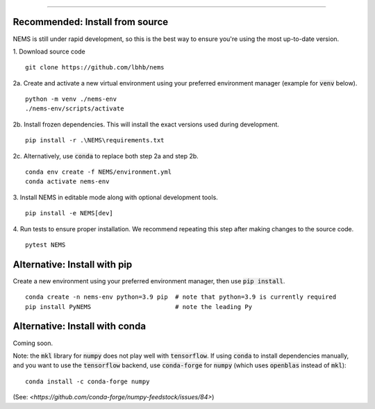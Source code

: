 =========================

Recommended: Install from source
--------------------------------
NEMS is still under rapid development, so this is the best way to ensure you're
using the most up-to-date version.

1. Download source code
::

    git clone https://github.com/lbhb/nems

2a. Create and activate a new virtual environment using your preferred
environment manager (example for :code:`venv` below).
::

    python -m venv ./nems-env
    ./nems-env/scripts/activate

2b. Install frozen dependencies. This will install the exact versions used
during development.
::

    pip install -r .\NEMS\requirements.txt


2c. Alternatively, use :code:`conda` to replace both step 2a and step 2b.
::

    conda env create -f NEMS/environment.yml
    conda activate nems-env


3. Install NEMS in editable mode along with optional development tools.
::

    pip install -e NEMS[dev]


4. Run tests to ensure proper installation. We recommend repeating this step
after making changes to the source code.
::

    pytest NEMS


Alternative: Install with pip
-----------------------------

Create a new environment using your preferred environment manager, then use
:code:`pip install`.
::

    conda create -n nems-env python=3.9 pip  # note that python=3.9 is currently required
    pip install PyNEMS                       # note the leading Py


Alternative: Install with conda
-------------------------------
Coming soon.


Note: the :code:`mkl` library for :code:`numpy` does not play well with
:code:`tensorflow`. If using :code:`conda` to install dependencies manually,
and you want to use the :code:`tensorflow` backend, use :code:`conda-forge` for
:code:`numpy` (which uses :code:`openblas` instead of :code:`mkl`):
::

    conda install -c conda-forge numpy

(See: `<https://github.com/conda-forge/numpy-feedstock/issues/84>`)
